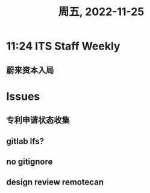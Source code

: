 #+TITLE: 周五, 2022-11-25
* 11:24 ITS Staff Weekly
** 蔚来资本入局
* Issues
** 专利申请状态收集
** gitlab lfs?
** no gitignore
** design review remotecan
